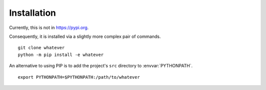 ############
Installation
############

Currently, this is not in https://pypi.org.

Consequently, it is installed via a slightly more complex pair of commands.

::

    git clone whatever
    python -m pip install -e whatever

An alternative to using PIP is to add the project's ``src`` directory to :envvar:`PYTHONPATH`.

::

    export PYTHONPATH=$PYTHONPATH:/path/to/whatever
